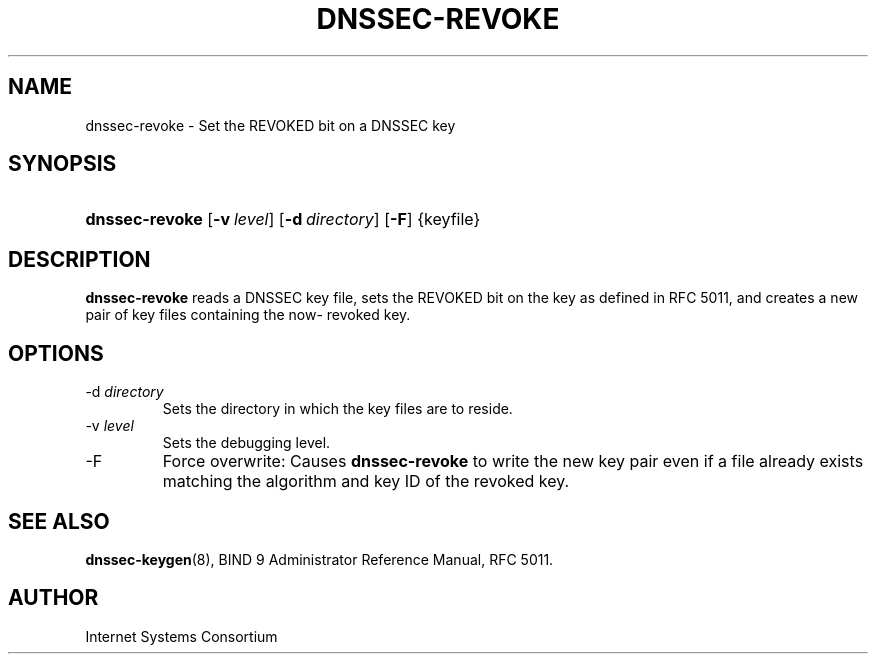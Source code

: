 .\" Copyright (C) 2009 Internet Systems Consortium, Inc. ("ISC")
.\" 
.\" Permission to use, copy, modify, and distribute this software for any
.\" purpose with or without fee is hereby granted, provided that the above
.\" copyright notice and this permission notice appear in all copies.
.\" 
.\" THE SOFTWARE IS PROVIDED "AS IS" AND ISC DISCLAIMS ALL WARRANTIES WITH
.\" REGARD TO THIS SOFTWARE INCLUDING ALL IMPLIED WARRANTIES OF MERCHANTABILITY
.\" AND FITNESS. IN NO EVENT SHALL ISC BE LIABLE FOR ANY SPECIAL, DIRECT,
.\" INDIRECT, OR CONSEQUENTIAL DAMAGES OR ANY DAMAGES WHATSOEVER RESULTING FROM
.\" LOSS OF USE, DATA OR PROFITS, WHETHER IN AN ACTION OF CONTRACT, NEGLIGENCE
.\" OR OTHER TORTIOUS ACTION, ARISING OUT OF OR IN CONNECTION WITH THE USE OR
.\" PERFORMANCE OF THIS SOFTWARE.
.\"
.\" $Id: dnssec-revoke.8,v 1.2 2009/06/30 02:52:32 each Exp $
.\"
.hy 0
.ad l
.\"Generated by db2man.xsl. Don't modify this, modify the source.
.de Sh \" Subsection
.br
.if t .Sp
.ne 5
.PP
\fB\\$1\fR
.PP
..
.de Sp \" Vertical space (when we can't use .PP)
.if t .sp .5v
.if n .sp
..
.de Ip \" List item
.br
.ie \\n(.$>=3 .ne \\$3
.el .ne 3
.IP "\\$1" \\$2
..
.TH "DNSSEC-REVOKE" 8 "June 1, 2009" "" ""
.SH NAME
dnssec-revoke \- Set the REVOKED bit on a DNSSEC key
.SH "SYNOPSIS"
.HP 14
\fBdnssec\-revoke\fR [\fB\-v\ \fIlevel\fR\fR] [\fB\-d\ \fIdirectory\fR\fR] [\fB\-F\fR] {keyfile}
.SH "DESCRIPTION"
.PP
\fBdnssec\-revoke\fR reads a DNSSEC key file, sets the REVOKED bit on the key as defined in RFC 5011, and creates a new pair of key files containing the now\- revoked key\&.
.SH "OPTIONS"
.TP
\-d \fIdirectory\fR
Sets the directory in which the key files are to reside\&.
.TP
\-v \fIlevel\fR
Sets the debugging level\&.
.TP
\-F
Force overwrite: Causes \fBdnssec\-revoke\fR to write the new key pair even if a file already exists matching the algorithm and key ID of the revoked key\&.
.SH "SEE ALSO"
.PP
\fBdnssec\-keygen\fR(8), BIND 9 Administrator Reference Manual, RFC 5011\&.
.SH "AUTHOR"
.PP
Internet Systems Consortium 
